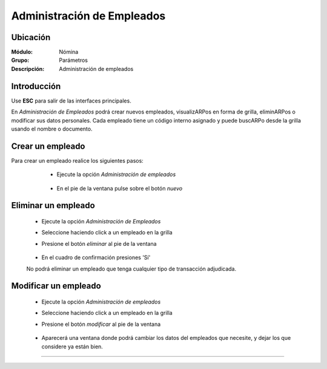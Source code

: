 ===========================
Administración de Empleados
===========================

Ubicación
=========

:Módulo:
 Nómina

:Grupo:
 Parámetros

:Descripción:
  Administración de empleados

Introducción
============

Use **ESC** para salir de las interfaces principales.

En *Administración de Empleados* podrá crear nuevos empleados, visualizARPos en forma de grilla, eliminARPos o modificar sus datos personales. Cada empleado tiene un código interno asignado y puede buscARPo desde la grilla usando el nombre o documento.

Crear un empleado
=================

Para crear un empleado realice los siguientes pasos:
 	
 	- Ejecute la opción *Administración de empleados*

 		 .. figure:: images/a/0.jpg
   			:align: center

 	- En el pie de la ventana pulse sobre el botón |wznew.bmp| *nuevo*

 .. figure:: images/a/1.jpg
     :align: center

 	- Se desplegará una ventana emergente donde podrá dar cabida a los datos del empleado:


 		- **Datos básicos**: Nombres , teléfonos, dirección
		- *Estado actual del ciudadano* 
 			- Activo
 			- Inactivo
 		- *Documento de identificación*: Si este número de identificación ha sido usado en algún otro apartado (vendedores, proveedores, etc) entonces el sistema desplegará la información registrada de esta persona.
 		
 		.. NOTE::

 			Datos obligatorios: Primer nombre, primer apellido, departamento, municipio y número de documento.

 			 .. figure:: images/a/1a.jpg
     			:align: center


 		- **Entidades y otros**: Seleccione las entidades y otros perfiles del empleado según convenga, tales como:

 			- Pensión
 			- EPS
 			- ARP
 			- MARGEN
 			- Caja de Compensación
 			- Cesantías
 			- Tipo de Contrato
 			- Centro de Costo
 			- Sección - **Es obligatoria para que el empleado pueda recibir la liquidación de nómina.**
 			- Cargo que desempeña - Puesto

 			 .. figure:: images/a/1b.jpg
     			:align: center

 		-**Transacciones:** Elija en cuales transacciones este empleado deberá se tomado en cuenta, estas transacciones serán siempre fijas en cada liquidación de nomina. Todo empleado debe tener transacciones para poder recibir la liquidación de nómina.

 		.. NOTE::

 			Recuerde que en el momento de realizar el pago de la nómina, podrá agregar otras transacciones; estas transacciones agregadas en el momento, no estarán marcadas para el próximo pago, son temporales. 

 		 	.. figure:: images/a/1c.jpg
     			:align: center

 		- **Parámetros:** Aquí puede dARPe valor a las variables personalizadas (diferentes para cada empleado). En la columna 'Nombre del parámetro' aparecerán todas las 'variables personalizadas' y en la columna 'Tipo de valor' podrá elegir para cada parámetro un valor fijo, independiente, o una variable global; en cada lista aparecen todas las variables globales creadas. 

 		Use los parámetros para definir variables que serán usadas en las formulas de las transacciones de nómina. Ningún empleado puede tener parámetros en blanco a la hora de la liquidación de nómina.


 			 .. figure:: images/a/1d.jpg
     			:align: center

 		-**Contabilización:** Parametrice las cuentas contables que se ven afectadas por las transacciones relacionadas al empleado. Haga click sobre la casilla de la columna 'Cta Contable' que desea cambiar y luego presione Enter.



 		-**Cont aportes y provisiones:** elija las cuentas contables debito y crédito para los aportes y provisiones. Haga click en la casilla correspondiente a la columna débito o crédito, de acuerdo a la naturaleza del movimiento, y luego presione Enter para elegir la cuenta.

 		-**Otros datos:** 
 			- Cuenta Bancaria
 			- Fecha de Nacimiento
 			- Email

 			 .. figure:: images/a/1e.jpg
     			:align: center


 		-**Fechas:** Aquí puede obtener la fecha de ingreso del empleado y la fecha de sus últimas vacaciones.

  			 .. figure:: images/a/1f.jpg
     			:align: center


	Para guardar el empleado haga click en |save.bmp| *Guardar* o presione F2



Eliminar un empleado
=====================
 	- Ejecute la opción *Administración de Empleados*
 	- Seleccione haciendo click a un empleado en la grilla
 	- Presione el botón |delete.bmp| *eliminar* al pie de la ventana

		 .. figure:: images/a/2.jpg
		   :align: center

 	- En el cuadro de confirmación presiones 'Sí'

 	.. Note:
 	No podrá eliminar un empleado que tenga cualquier tipo de transacción adjudicada.


Modificar un empleado
=====================

 	- Ejecute la opción *Administración de empleados*
 	- Seleccione haciendo click a un empleado en la grilla
 	- Presione el botón |wzedit.bmp| *modificar* al pie de la ventana
		 
		 .. figure:: images/a/3.jpg
		   :align: center

 	- Aparecerá una ventana donde podrá cambiar los datos del empleados que necesite, y dejar los que considere ya están bien.




--------------------------------------------

.. |pdf_logo.gif| image:: /_images/generales/pdf_logo.gif
.. |excel.bmp| image:: /_images/generales/excel.bmp
.. |codbar.png| image:: /_images/generales/codbar.png
.. |printer_q.bmp| image:: /_images/generales/printer_q.bmp
.. |calendaricon.gif| image:: /_images/generales/calendaricon.gif
.. |gear.bmp| image:: /_images/generales/gear.bmp
.. |openfolder.bmp| image:: /_images/generales/openfold.bmp
.. |library_listview.bmp| image:: /_images/generales/library_listview.png
.. |plus.bmp| image:: /_images/generales/plus.bmp
.. |wzedit.bmp| image:: /_images/generales/wzedit.bmp
.. |buscar.bmp| image:: /_images/generales/buscar.bmp
.. |delete.bmp| image:: /_images/generales/delete.bmp
.. |btn_ok.bmp| image:: /_images/generales/btn_ok.bmp
.. |refresh.bmp| image:: /_images/generales/refresh.bmp
.. |descartar.bmp| image:: /_images/generales/descartar.bmp
.. |save.bmp| image:: /_images/generales/save.bmp
.. |wznew.bmp| image:: /_images/generales/wznew.bmp
